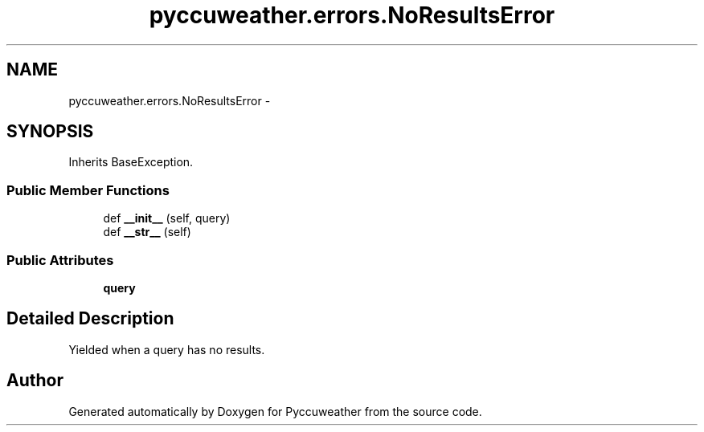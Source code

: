 .TH "pyccuweather.errors.NoResultsError" 3 "Sat Jul 4 2015" "Version 0.31" "Pyccuweather" \" -*- nroff -*-
.ad l
.nh
.SH NAME
pyccuweather.errors.NoResultsError \- 
.SH SYNOPSIS
.br
.PP
.PP
Inherits BaseException\&.
.SS "Public Member Functions"

.in +1c
.ti -1c
.RI "def \fB__init__\fP (self, query)"
.br
.ti -1c
.RI "def \fB__str__\fP (self)"
.br
.in -1c
.SS "Public Attributes"

.in +1c
.ti -1c
.RI "\fBquery\fP"
.br
.in -1c
.SH "Detailed Description"
.PP 

.PP
.nf
Yielded when a query has no results.

.fi
.PP
 

.SH "Author"
.PP 
Generated automatically by Doxygen for Pyccuweather from the source code\&.
